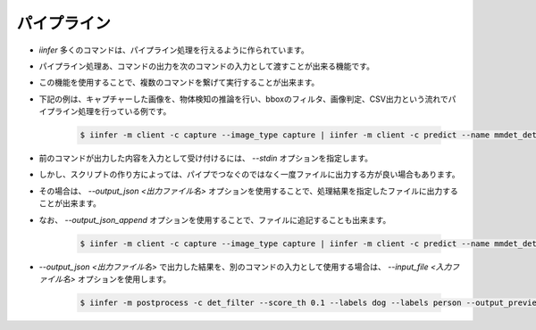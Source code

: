 .. -*- coding: utf-8 -*-

****************************************************
パイプライン
****************************************************

- `iinfer` 多くのコマンドは、パイプライン処理を行えるように作られています。
- パイプライン処理あ、コマンドの出力を次のコマンドの入力として渡すことが出来る機能です。
- この機能を使用することで、複数のコマンドを繋げて実行することが出来ます。
- 下記の例は、キャプチャーした画像を、物体検知の推論を行い、bboxのフィルタ、画像判定、CSV出力という流れでパイプライン処理を行っている例です。

    .. code-block:: bash

         $ iinfer -m client -c capture --image_type capture | iinfer -m client -c predict --name mmdet_det_YoloX --image_type capture --stdin --nodraw | iinfer -m postprocess -c det_filter --stdin --score_th 0.1 --labels dog --labels person --output_preview | iinfer -m postprocess -c det_jadge --stdin --ok_score_th 0.5 --ok_labels person --ng_score_th 0.3 --ng_labels dog --output_preview | iinfer -m postprocess -c csv --stdin

- 前のコマンドが出力した内容を入力として受け付けるには、 `--stdin` オプションを指定します。

- しかし、スクリプトの作り方によっては、パイプでつなぐのではなく一度ファイルに出力する方が良い場合もあります。
- その場合は、 `--output_json <出力ファイル名>` オプションを使用することで、処理結果を指定したファイルに出力することが出来ます。
- なお、 `--output_json_append` オプションを使用することで、ファイルに追記することも出来ます。

    .. code-block:: bash

         $ iinfer -m client -c capture --image_type capture | iinfer -m client -c predict --name mmdet_det_YoloX --image_type capture --stdin --nodraw --output_json pred.json

- `--output_json <出力ファイル名>` で出力した結果を、別のコマンドの入力として使用する場合は、 `--input_file <入力ファイル名>` オプションを使用します。

    .. code-block:: bash

         $ iinfer -m postprocess -c det_filter --score_th 0.1 --labels dog --labels person --output_preview --input_file pred.json

